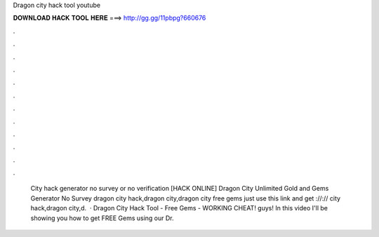 Dragon city hack tool youtube

𝐃𝐎𝐖𝐍𝐋𝐎𝐀𝐃 𝐇𝐀𝐂𝐊 𝐓𝐎𝐎𝐋 𝐇𝐄𝐑𝐄 ===> http://gg.gg/11pbpg?660676

.

.

.

.

.

.

.

.

.

.

.

.

 City hack generator no survey or no verification [HACK ONLINE] Dragon City Unlimited Gold and Gems Generator No Survey  dragon city hack,dragon city,dragon city free gems just use this link and get ://:// city hack,dragon city,d.  · Dragon City Hack Tool - Free Gems - WORKING CHEAT! guys! In this video I'll be showing you how to get FREE Gems using our Dr.